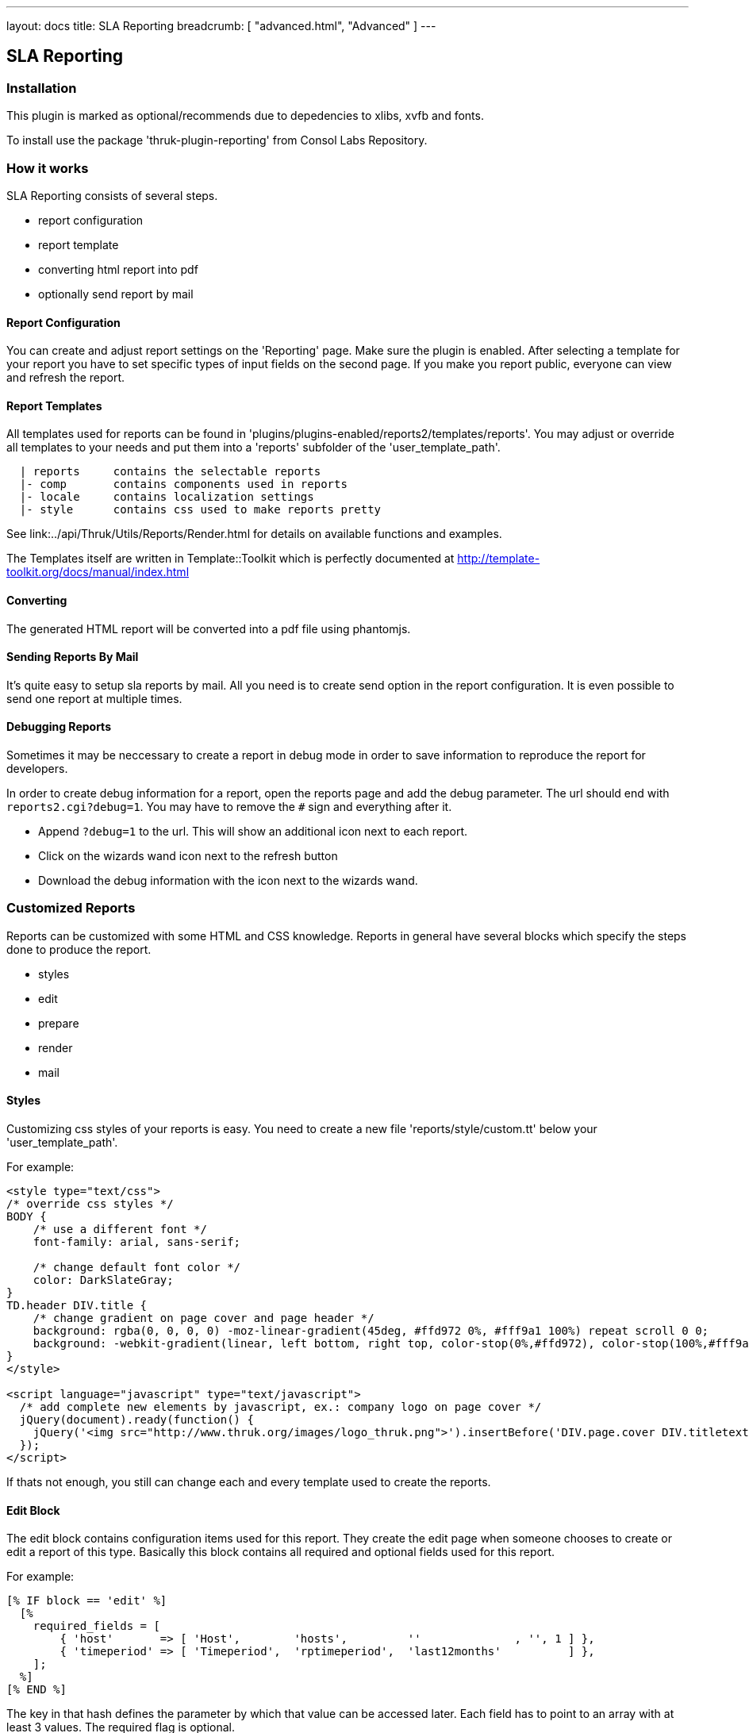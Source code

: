 ---
layout: docs
title: SLA Reporting
breadcrumb: [ "advanced.html", "Advanced" ]
---

== SLA Reporting

=== Installation

This plugin is marked as optional/recommends due to depedencies to xlibs, xvfb and fonts.

To install use the package 'thruk-plugin-reporting' from Consol Labs Repository.

=== How it works

SLA Reporting consists of several steps.

 - report configuration
 - report template
 - converting html report into pdf
 - optionally send report by mail

==== Report Configuration

You can create and adjust report settings on the 'Reporting' page.
Make sure the plugin is enabled. After selecting a template for your
report you have to set specific types of input fields on the second
page. If you make you report public, everyone can view and refresh the
report.

==== Report Templates

All templates used for reports can be found in
'plugins/plugins-enabled/reports2/templates/reports'.
You may adjust or override all templates to your needs and put them
into a 'reports' subfolder of the 'user_template_path'.

------
  | reports     contains the selectable reports
  |- comp       contains components used in reports
  |- locale     contains localization settings
  |- style      contains css used to make reports pretty
------

See link:../api/Thruk/Utils/Reports/Render.html for details on
available functions and examples.

The Templates itself are written in Template::Toolkit which is
perfectly documented at http://template-toolkit.org/docs/manual/index.html

==== Converting

The generated HTML report will be converted into a pdf file using phantomjs.


==== Sending Reports By Mail

It's quite easy to setup sla reports by mail. All you need is to
create send option in the report configuration. It is even possible to
send one report at multiple times.


==== Debugging Reports

Sometimes it may be neccessary to create a report in debug mode in order to
save information to reproduce the report for developers.

In order to create debug information for a report, open the reports page and
add the debug parameter. The url should end with `reports2.cgi?debug=1`. You
may have to remove the `#` sign and everything after it.

  * Append `?debug=1` to the url. This will show an additional icon next to each report.
  * Click on the wizards wand icon next to the refresh button
  * Download the debug information with the icon next to the wizards wand.



=== Customized Reports
Reports can be customized with some HTML and CSS knowledge. Reports in general
have several blocks which specify the steps done to produce the report.

  * styles
  * edit
  * prepare
  * render
  * mail

==== Styles
Customizing css styles of your reports is easy. You need to create a
new file 'reports/style/custom.tt' below your 'user_template_path'.

For example:

------
<style type="text/css">
/* override css styles */
BODY {
    /* use a different font */
    font-family: arial, sans-serif;

    /* change default font color */
    color: DarkSlateGray;
}
TD.header DIV.title {
    /* change gradient on page cover and page header */
    background: rgba(0, 0, 0, 0) -moz-linear-gradient(45deg, #ffd972 0%, #fff9a1 100%) repeat scroll 0 0;
    background: -webkit-gradient(linear, left bottom, right top, color-stop(0%,#ffd972), color-stop(100%,#fff9a1));
}
</style>

<script language="javascript" type="text/javascript">
  /* add complete new elements by javascript, ex.: company logo on page cover */
  jQuery(document).ready(function() {
    jQuery('<img src="http://www.thruk.org/images/logo_thruk.png">').insertBefore('DIV.page.cover DIV.titletext');
  });
</script>
------

If thats not enough, you still can change each and every template used to create the reports.



==== Edit Block
The edit block contains configuration items used for this report. They create
the edit page when someone chooses to create or edit a report of this type.
Basically this block contains all required and optional fields used for this
report.

For example:

------
[% IF block == 'edit' %]
  [%
    required_fields = [
        { 'host'       => [ 'Host',        'hosts',         ''              , '', 1 ] },
        { 'timeperiod' => [ 'Timeperiod',  'rptimeperiod',  'last12months'          ] },
    ];
  %]
[% END %]
------

The key in that hash defines the parameter by which that value can be accessed
later. Each field has to point to an array with at least 3 values. The required
flag is optional.

  * Name
  * Type
  * Default value
  * Required Flag



==== Prepare Block
The prepare block is used to gather data used in the report. Usually it's been
used to get availability data via livestatus or fetch events from logfiles.

For example:

------
[% IF block == 'prepare' %]
  [%
    set_unavailable_states(param.unavailable);
    calculate_availability();
  %]
[% END %]
------

You may use all functions available from the link:../api/Thruk/Utils/Reports/Render.html[Render Helper]


==== Render Block
The render block defines the layout of the report.

For example:

------
[% IF block == 'render' %]
  [% PROCESS 'reports/locale/en.tt' %]
  [%
    title        = 'Hello World Report'
    subtitle     = r.name
    coverdetails = [ 'Report Timeperiod:', get_report_timeperiod(start, end, reportDateFormat),
                     'Host:', param.host,
                   ]
  %]

  [% WRAPPER 'reports/comp/report.tt' %]
    [% WRAPPER 'reports/comp/page_cover.tt' %][% END %]
    [% WRAPPER 'reports/comp/page_standard.tt' %]
      <b>hello world</b>
    [% END %]
  [% END %]
[% END %]
------

This report would contain 2 pages. First you wrap everything into the report.tt
which defines the basic report layout and contains the stylesheets.
Then you have to define some settings used by the cover page. 'r' is a reference
to the report object, in this example we just use that as subtitle. 'coverdetails'
is a list of name / value pairs used in the details list on the cover page.
Finally we wrap a 'hello world' in a standard page. The content could contain
standard HTML tags like tables and images as well.


==== Mail Block
Finally we define a mail block which is used for the mail layout if a report
is sent by e-mail.

For example:

------
[% IF block == 'mail' +%]
SUBJECT: Report: [% r.name %]

Your report is attached.

[% IF r.desc %]Description: [%+ r.desc %][% END %]
[%+ END %]
------

We use the report name 'r.name' as subject and put the report description 'r.desc'
in the body.


==== Custom Perl Render Helper
You may create a Perl Module named
'Thruk::Utils::Reports::CustomRender' which will be automatically made
available to the stash, so functions from this module can be used in
the reporting templates.
